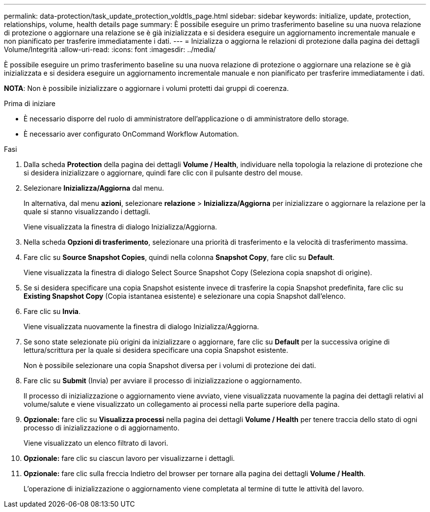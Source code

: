 ---
permalink: data-protection/task_update_protection_voldtls_page.html 
sidebar: sidebar 
keywords: initialize, update, protection, relationships, volume, health details page 
summary: È possibile eseguire un primo trasferimento baseline su una nuova relazione di protezione o aggiornare una relazione se è già inizializzata e si desidera eseguire un aggiornamento incrementale manuale e non pianificato per trasferire immediatamente i dati. 
---
= Inizializza o aggiorna le relazioni di protezione dalla pagina dei dettagli Volume/Integrità
:allow-uri-read: 
:icons: font
:imagesdir: ../media/


[role="lead"]
È possibile eseguire un primo trasferimento baseline su una nuova relazione di protezione o aggiornare una relazione se è già inizializzata e si desidera eseguire un aggiornamento incrementale manuale e non pianificato per trasferire immediatamente i dati.

*NOTA*: Non è possibile inizializzare o aggiornare i volumi protetti dai gruppi di coerenza.

.Prima di iniziare
* È necessario disporre del ruolo di amministratore dell'applicazione o di amministratore dello storage.
* È necessario aver configurato OnCommand Workflow Automation.


.Fasi
. Dalla scheda *Protection* della pagina dei dettagli *Volume / Health*, individuare nella topologia la relazione di protezione che si desidera inizializzare o aggiornare, quindi fare clic con il pulsante destro del mouse.
. Selezionare *Inizializza/Aggiorna* dal menu.
+
In alternativa, dal menu *azioni*, selezionare *relazione* > *Inizializza/Aggiorna* per inizializzare o aggiornare la relazione per la quale si stanno visualizzando i dettagli.

+
Viene visualizzata la finestra di dialogo Inizializza/Aggiorna.

. Nella scheda *Opzioni di trasferimento*, selezionare una priorità di trasferimento e la velocità di trasferimento massima.
. Fare clic su *Source Snapshot Copies*, quindi nella colonna *Snapshot Copy*, fare clic su *Default*.
+
Viene visualizzata la finestra di dialogo Select Source Snapshot Copy (Seleziona copia snapshot di origine).

. Se si desidera specificare una copia Snapshot esistente invece di trasferire la copia Snapshot predefinita, fare clic su *Existing Snapshot Copy* (Copia istantanea esistente) e selezionare una copia Snapshot dall'elenco.
. Fare clic su *Invia*.
+
Viene visualizzata nuovamente la finestra di dialogo Inizializza/Aggiorna.

. Se sono state selezionate più origini da inizializzare o aggiornare, fare clic su *Default* per la successiva origine di lettura/scrittura per la quale si desidera specificare una copia Snapshot esistente.
+
Non è possibile selezionare una copia Snapshot diversa per i volumi di protezione dei dati.

. Fare clic su *Submit* (Invia) per avviare il processo di inizializzazione o aggiornamento.
+
Il processo di inizializzazione o aggiornamento viene avviato, viene visualizzata nuovamente la pagina dei dettagli relativi al volume/salute e viene visualizzato un collegamento ai processi nella parte superiore della pagina.

. *Opzionale:* fare clic su *Visualizza processi* nella pagina dei dettagli *Volume / Health* per tenere traccia dello stato di ogni processo di inizializzazione o di aggiornamento.
+
Viene visualizzato un elenco filtrato di lavori.

. *Opzionale:* fare clic su ciascun lavoro per visualizzarne i dettagli.
. *Opzionale:* fare clic sulla freccia Indietro del browser per tornare alla pagina dei dettagli *Volume / Health*.
+
L'operazione di inizializzazione o aggiornamento viene completata al termine di tutte le attività del lavoro.


